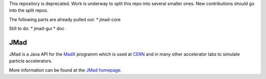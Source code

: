 This repository is deprecated. Work is underway to split this repo into several smaller ones. New contributions should go into the split repos.

The following parts are already pulled out:
* jmad-core

Still to do:
* jmad-gui
* doc

JMad
====

JMad is a Java API for the `MadX <http://wwwslap.cern.ch/mad>`_ programm which is used at `CERN <http://www.cern.ch>`_ and in many other accelerator labs to 
simulate particle accelerators.

More information can be found at the `JMad homepage <http://www.cern.ch/jmad>`_.

